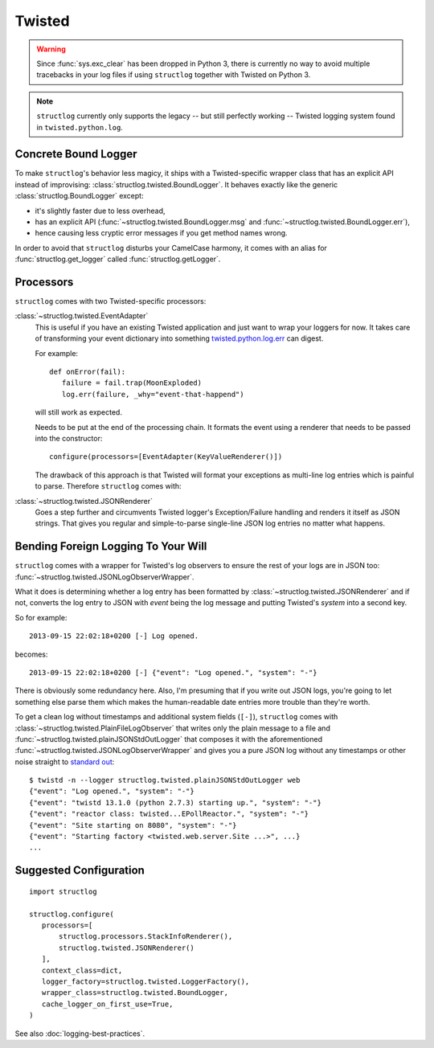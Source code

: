 Twisted
=======

.. warning::

   Since :func:`sys.exc_clear` has been dropped in Python 3, there is currently no way to avoid multiple tracebacks in your log files if using ``structlog`` together with Twisted on Python 3.

.. note::

   ``structlog`` currently only supports the legacy -- but still perfectly working -- Twisted logging system found in ``twisted.python.log``.


Concrete Bound Logger
---------------------

To make ``structlog``'s behavior less magicy, it ships with a Twisted-specific wrapper class that has an explicit API instead of improvising: :class:`structlog.twisted.BoundLogger`.
It behaves exactly like the generic :class:`structlog.BoundLogger` except:

- it's slightly faster due to less overhead,
- has an explicit API (:func:`~structlog.twisted.BoundLogger.msg` and :func:`~structlog.twisted.BoundLogger.err`),
- hence causing less cryptic error messages if you get method names wrong.

In order to avoid that ``structlog`` disturbs your CamelCase harmony, it comes with an alias for :func:`structlog.get_logger` called :func:`structlog.getLogger`.


Processors
----------

``structlog`` comes with two Twisted-specific processors:

:class:`~structlog.twisted.EventAdapter`
   This is useful if you have an existing Twisted application and just want to wrap your loggers for now.
   It takes care of transforming your event dictionary into something `twisted.python.log.err <https://twistedmatrix.com/documents/current/api/twisted.python.log.html#err>`_ can digest.

   For example::

      def onError(fail):
         failure = fail.trap(MoonExploded)
         log.err(failure, _why="event-that-happend")

   will still work as expected.

   Needs to be put at the end of the processing chain.
   It formats the event using a renderer that needs to be passed into the constructor::

      configure(processors=[EventAdapter(KeyValueRenderer()])

   The drawback of this approach is that Twisted will format your exceptions as multi-line log entries which is painful to parse.
   Therefore ``structlog`` comes with:


:class:`~structlog.twisted.JSONRenderer`
   Goes a step further and circumvents Twisted logger's Exception/Failure handling and renders it itself as JSON strings.
   That gives you regular and simple-to-parse single-line JSON log entries no matter what happens.


Bending Foreign Logging To Your Will
------------------------------------

``structlog`` comes with a wrapper for Twisted's log observers to ensure the rest of your logs are in JSON too: :func:`~structlog.twisted.JSONLogObserverWrapper`.

What it does is determining whether a log entry has been formatted by :class:`~structlog.twisted.JSONRenderer`  and if not, converts the log entry to JSON with `event` being the log message and putting Twisted's `system` into a second key.

So for example::

   2013-09-15 22:02:18+0200 [-] Log opened.

becomes::

   2013-09-15 22:02:18+0200 [-] {"event": "Log opened.", "system": "-"}

There is obviously some redundancy here.
Also, I'm presuming that if you write out JSON logs, you're going to let something else parse them which makes the human-readable date entries more trouble than they're worth.

To get a clean log without timestamps and additional system fields (``[-]``), ``structlog`` comes with :class:`~structlog.twisted.PlainFileLogObserver` that writes only the plain message to a file and :func:`~structlog.twisted.plainJSONStdOutLogger` that composes it with the aforementioned :func:`~structlog.twisted.JSONLogObserverWrapper` and gives you a pure JSON log without any timestamps or other noise straight to `standard out`_::


   $ twistd -n --logger structlog.twisted.plainJSONStdOutLogger web
   {"event": "Log opened.", "system": "-"}
   {"event": "twistd 13.1.0 (python 2.7.3) starting up.", "system": "-"}
   {"event": "reactor class: twisted...EPollReactor.", "system": "-"}
   {"event": "Site starting on 8080", "system": "-"}
   {"event": "Starting factory <twisted.web.server.Site ...>", ...}
   ...


Suggested Configuration
-----------------------

::

   import structlog

   structlog.configure(
      processors=[
          structlog.processors.StackInfoRenderer(),
          structlog.twisted.JSONRenderer()
      ],
      context_class=dict,
      logger_factory=structlog.twisted.LoggerFactory(),
      wrapper_class=structlog.twisted.BoundLogger,
      cache_logger_on_first_use=True,
   )

See also :doc:`logging-best-practices`.


.. _`standard out`: https://en.wikipedia.org/wiki/Standard_out#Standard_output_.28stdout.29
